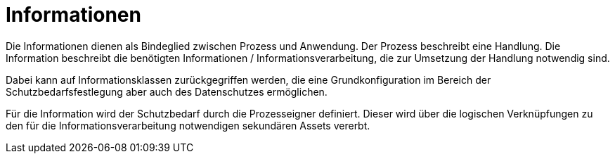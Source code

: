 = Informationen

Die Informationen dienen als Bindeglied zwischen Prozess und Anwendung. Der Prozess beschreibt eine Handlung. Die Information beschreibt die benötigten Informationen / Informationsverarbeitung, die zur Umsetzung der Handlung notwendig sind.

Dabei kann auf Informationsklassen zurückgegriffen werden, die eine Grundkonfiguration im Bereich der Schutzbedarfsfestlegung aber auch des Datenschutzes ermöglichen.

Für die Information wird der Schutzbedarf durch die Prozesseigner definiert. Dieser wird über die logischen Verknüpfungen zu den für die Informationsverarbeitung notwendigen sekundären Assets vererbt. 